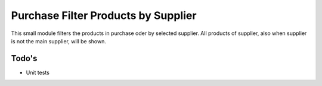 Purchase Filter Products by Supplier
====================================

This small module filters the products in purchase oder by selected supplier.
All products of supplier, also when supplier is not the main supplier, will be shown.

Todo's
------

- Unit tests

